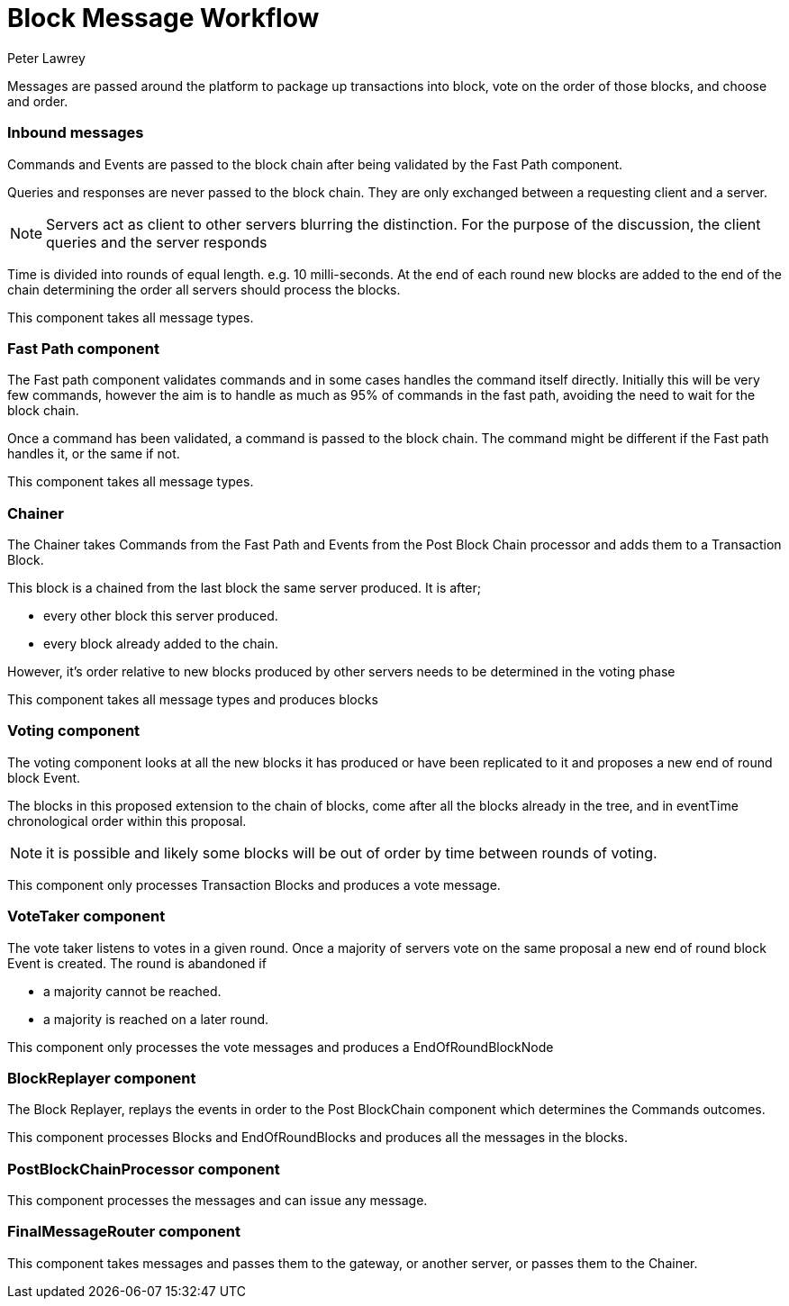 = Block Message Workflow
Peter Lawrey

Messages are passed around the platform to package up transactions into block, vote on the order of those blocks, and choose and order.

=== Inbound messages

Commands and Events are passed to the block chain after being validated by the Fast Path component.

Queries and responses are never passed to the block chain. They are only exchanged between a requesting client and a server.

NOTE: Servers act as client to other servers blurring the distinction. For the purpose of the discussion, the client queries and the server responds

Time is divided into rounds of equal length. e.g. 10 milli-seconds. At the end of each round new blocks are added to the end of the chain determining the order all servers should process the blocks.

This component takes all message types.

=== Fast Path component

The Fast path component validates commands and in some cases handles the command itself directly.
Initially this will be very few commands, however the aim is to handle as much as 95% of commands in the fast path,
avoiding the need to wait for the block chain.

Once a command has been validated, a command is passed to the block chain. The command might be different if the Fast path handles it, or the same if not.

This component takes all message types.

=== Chainer

The Chainer takes Commands from the Fast Path and Events from the Post Block Chain processor and adds them to a Transaction Block.

This block is a chained from the last block the same server produced. It is after;

- every other block this server produced.
- every block already added to the chain.

However, it's order relative to new blocks produced by other servers needs to be determined in the voting phase

This component takes all message types and produces blocks

=== Voting component

The voting component looks at all the new blocks it has produced or have been replicated to it and proposes a new end of round block Event.

The blocks in this proposed extension to the chain of blocks, come after all the blocks already in the tree, and in eventTime chronological order within this proposal.

NOTE: it is possible and likely some blocks will be out of order by time between rounds of voting.

This component only processes Transaction Blocks and produces a vote message.

=== VoteTaker component

The vote taker listens to votes in a given round. Once a majority of servers vote on the same proposal a new end of round block Event is created. The round is abandoned if

- a majority cannot be reached.
- a majority is reached on a later round.

This component only processes the vote messages and produces a EndOfRoundBlockNode

=== BlockReplayer component

The Block Replayer, replays the events in order to the Post BlockChain component which determines the Commands outcomes.

This component processes Blocks and EndOfRoundBlocks and produces all the messages in the blocks.

=== PostBlockChainProcessor component

This component processes the messages and can issue any message.

=== FinalMessageRouter component

This component takes messages and passes them to the gateway, or another server, or passes them to the Chainer.
